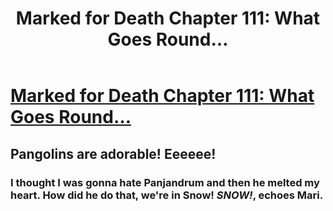 #+TITLE: Marked for Death Chapter 111: What Goes Round...

* [[https://forums.sufficientvelocity.com/posts/8086943/][Marked for Death Chapter 111: What Goes Round...]]
:PROPERTIES:
:Author: hackerkiba
:Score: 20
:DateUnix: 1489909850.0
:DateShort: 2017-Mar-19
:END:

** Pangolins are adorable! Eeeeee!
:PROPERTIES:
:Author: eaglejarl
:Score: 3
:DateUnix: 1489925211.0
:DateShort: 2017-Mar-19
:END:

*** I thought I was gonna hate Panjandrum and then he melted my heart. How did he do that, we're in Snow! /SNOW!/, echoes Mari.
:PROPERTIES:
:Author: Cariyaga
:Score: 3
:DateUnix: 1489948357.0
:DateShort: 2017-Mar-19
:END:
